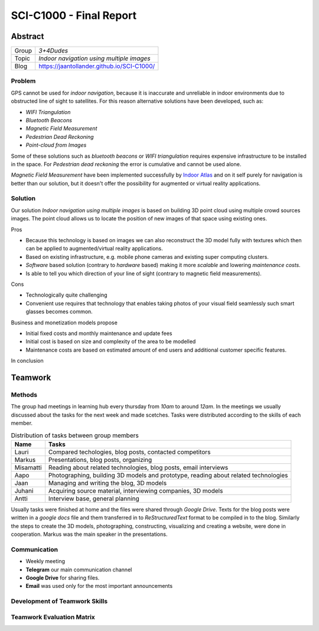 .. SCI-C1000 documentation master file, created by
   sphinx-quickstart on Fri Nov 25 10:00:36 2016.
   You can adapt this file completely to your liking, but it should at least
   contain the root `toctree` directive.

SCI-C1000 - Final Report
========================
.. SCI-projektikurssin tavoitteena on, että jokainen ryhmä omassa tehtävässään huomaa kehittyvänsä epämääräisen haasteen selkeyttämisessä, toimintasuunnitelmansa toteuttamisessa, ideansa liiketoimintapotentiaalin kartoittamisessa, ideansa kommunikoinnissa sekä ennen kaikkea ryhmänä työskentelemisessä.

.. Loppuraportin tavoitteena on kuvata saavuttamanne tulos, mutta ennen kaikkea dokumentoida ryhmänne oppimis- ja kehittymispolun reflektointi ryhmänä sekä ryhmän jäsenittäin. Loppuraportti on pohdinta prosessista ja edistymisestänne, jonka ryhmänä kävitte läpi:

.. 1) tiivistetty kuvaus haasteestanne ja ratkaisusta, johon päädyitte;

.. 2) miten kehityitte ryhmänä esim. yhteisten 'pelisääntöjen', työskentelytapojen, kommunikointitapojen suhteen, konfliktien ratkaisuissa;

.. 3) mitä opitte ryhmänä haasteeseenne ja ratkaisun liiketoimintamahdollisuuden arvioimiseen liittyen, mitä opitte ryhmänä toimimisesta sekä

.. 4) miten kukin ryhmän jäsen koki kehittyvänsä kurssin aikana ryhmän jäsenenä sekä mitä koki oppivansa ryhmän käsittelemästä teemasta. Hyödyntäkää esim. alla olevaa toiminnan arviointilomaketta.

.. Loppuraportin laajuus on noin 5-7 sivua riippuen. ryhmän jäsenten määrästä. Loppuraportti on oma erillinen dokumentti, joka voi olla linkitettynä ryhmän blogiin. Määräaika 16.12 klo 23.59.

Abstract
--------

.. csv-table::

   "Group", "*3+4Dudes*"
   "Topic", "*Indoor navigation using multiple images*"
   "Blog", "`https://jaantollander.github.io/SCI-C1000/ <https://jaantollander.github.io/SCI-C1000/>`_"


Problem
^^^^^^^
GPS cannot be used for *indoor navigation*, because it is inaccurate and unreliable in indoor environments due to obstructed line of sight to satellites. For this reason alternative solutions have been developed, such as:

- *WIFI Triangulation*
- *Bluetooth Beacons*
- *Magnetic Field Measurement*
- *Pedestrian Dead Reckoning*
- *Point-cloud from Images*

Some of these solutions such as *bluetooth beacons* or *WIFI triangulation* requires expensive infrastructure to be installed in the space. For *Pedestrian dead reckoning* the error is cumulative and cannot be used alone.

*Magnetic Field Measurement* have been implemented successfully by `Indoor Atlas <http://www.indooratlas.com/>`_ and on it self purely for navigation is better than our solution, but it doesn't offer the possibility for augmented or virtual reality applications.


.. Possible applications and customers for indoor navigation system that uses multiple crowd sourced images to build 3D point cloud and potentially 3D model for augmented reality and virtual reality applications.

.. Analysing weaknesses and strengths of our technology compared to competition currently on the market.


Solution
^^^^^^^^
Our solution *Indoor navigation using multiple images* is based on building 3D point cloud using multiple crowd sources images. The point cloud allows us to locate the position of new images of that space using existing ones.

Pros

- Because this technology is based on images we can also reconstruct the 3D model fully with textures which then can be applied to augmented/virtual reality applications.
- Based on existing infrastructure, e.g. mobile phone cameras and existing super computing clusters.
- *Software* based solution (contrary to *hardware* based) making it more *scalable* and lowering *maintenance costs*.
- Is able to tell you which direction of your line of sight (contrary to magnetic field measurements).


Cons

- Technologically quite challenging
- Convenient use requires that technology that enables taking photos of your visual field seamlessly such smart glasses becomes common.

Business and monetization models propose

* Initial fixed costs and monthly maintenance and update fees
* Initial cost is based on size and complexity of the area to be modelled
* Maintenance costs are based on estimated amount of end users and additional customer specific features.

In conclusion




Teamwork
--------

Methods
^^^^^^^
.. Rules
.. Resolving conflicts
.. Working methods
.. Groupd meetings, distributed tasks,

The group had meetings in learning hub every thursday from *10am* to around *12am*. In the meetings we usually discussed about the tasks for the next week and made scetches. Tasks were distributed according to the skills of each member.

.. csv-table:: Distribution of tasks between group members
   :header: "**Name**", "**Tasks**"

   "Lauri", "Compared techologies, blog posts, contacted competitors"
   "Markus", "Presentations, blog posts, organizing"
   "Misamatti", "Reading about related technologies, blog posts, email interviews"
   "Aapo", "Photographing, building 3D models and prototype, reading about related technologies"
   "Jaan", "Managing and writing the blog, 3D models"
   "Juhani", "Acquiring source material, interviewing companies, 3D models"
   "Antti", "Interview base, general planning"


Usually tasks were finished at home and the files were shared through *Google Drive*. Texts for the blog posts were written in a *google docs* file and them transferred in to *ReStructuredText* format to be compiled in to the blog. Similarly the steps to create the 3D models, photographing, constructing, visualizing and creating a website, were done in cooperation. Markus was the main speaker in the presentations.


Communication
^^^^^^^^^^^^^
- Weekly meeting
- **Telegram** our main communication channel
- **Google Drive** for sharing files.
- **Email** was used only for the most important announcements


Development of Teamwork Skills
^^^^^^^^^^^^^^^^^^^^^^^^^^^^^^


Teamwork Evaluation Matrix
^^^^^^^^^^^^^^^^^^^^^^^^^^

.. csv-table:: Teamwork Evaluation Matrix
   :header-rows: 1
   :file: teamwork-evaluation-matrix.csv


.. Reasons
